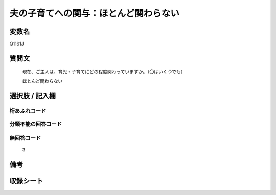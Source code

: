 .. title:: Q1161J
.. rst-class:: item

====================================================================================================
夫の子育てへの関与：ほとんど関わらない
====================================================================================================

.. rst-class:: varname

変数名
==================

Q1161J

.. rst-class:: question

質問文
==================


   現在、ご主人は、育児・子育てにどの程度関わっていますか。（〇はいくつでも）


   ほとんど関わらない



.. rst-class:: answer

選択肢 / 記入欄
======================

  



.. rst-class:: overflow

桁あふれコード
-------------------------------
  


.. rst-class:: not_classified

分類不能の回答コード
-------------------------------------
  


.. rst-class:: not_available

無回答コード
-------------------------------------
  3


.. rst-class:: bikou

備考
==================
 



.. rst-class:: include_sheet

収録シート
=======================================
.. hlist::
   :columns: 3
   
   
   * p19_4
   
   * p20_4
   
   * p21abcd_4
   
   * p21e_4
   
   * p22_4
   
   * p23_4
   
   * p24_4
   
   * p25_4
   
   * p26_4
   
   * p27_4
   
   * p28_4
   
   


.. index:: Q1161J